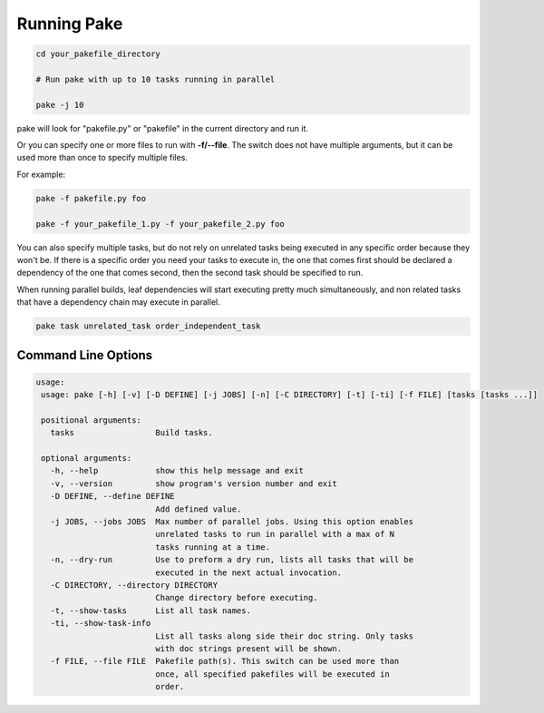 Running Pake
============

.. code-block:: bash

    cd your_pakefile_directory

    # Run pake with up to 10 tasks running in parallel

    pake -j 10

pake will look for "pakefile.py" or "pakefile" in the current directory and run it.

Or you can specify one or more files to run with **-f/--file**.
The switch does not have multiple arguments, but it can be used
more than once to specify multiple files.

For example:

.. code-block:: bash

    pake -f pakefile.py foo

    pake -f your_pakefile_1.py -f your_pakefile_2.py foo


You can also specify multiple tasks, but do not rely on unrelated tasks
being executed in any specific order because they won't be.  If there is a specific
order you need your tasks to execute in, the one that comes first should be declared
a dependency of the one that comes second, then the second task should be specified to run.

When running parallel builds, leaf dependencies will start executing pretty much
simultaneously, and non related tasks that have a dependency chain may execute
in parallel.


.. code-block:: bash

    pake task unrelated_task order_independent_task

Command Line Options
--------------------

.. code-block:: none

    usage:
     usage: pake [-h] [-v] [-D DEFINE] [-j JOBS] [-n] [-C DIRECTORY] [-t] [-ti] [-f FILE] [tasks [tasks ...]]

     positional arguments:
       tasks                 Build tasks.

     optional arguments:
       -h, --help            show this help message and exit
       -v, --version         show program's version number and exit
       -D DEFINE, --define DEFINE
                             Add defined value.
       -j JOBS, --jobs JOBS  Max number of parallel jobs. Using this option enables
                             unrelated tasks to run in parallel with a max of N
                             tasks running at a time.
       -n, --dry-run         Use to preform a dry run, lists all tasks that will be
                             executed in the next actual invocation.
       -C DIRECTORY, --directory DIRECTORY
                             Change directory before executing.
       -t, --show-tasks      List all task names.
       -ti, --show-task-info
                             List all tasks along side their doc string. Only tasks
                             with doc strings present will be shown.
       -f FILE, --file FILE  Pakefile path(s). This switch can be used more than
                             once, all specified pakefiles will be executed in
                             order.
